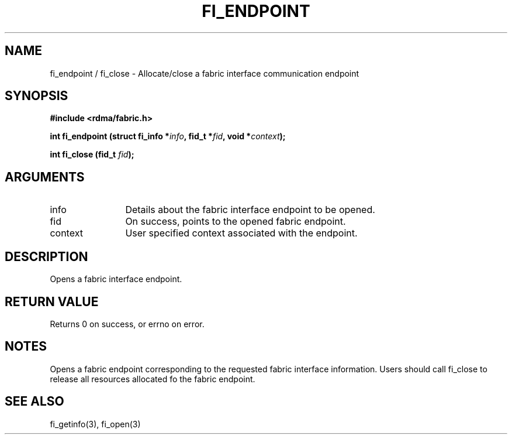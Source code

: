 .TH "FI_ENDPOINT" 3 "2013-11-27" "libfabric" "Libfabric Programmer's Manual" libfabric
.SH NAME
fi_endpoint / fi_close \- Allocate/close a fabric interface communication endpoint
.SH SYNOPSIS
.B "#include <rdma/fabric.h>"
.P
.B "int" fi_endpoint
.BI "(struct fi_info *" info ","
.BI "fid_t *" fid ","
.BI "void *" context ");"
.P
.B "int" fi_close
.BI "(fid_t " fid ");"
.SH ARGUMENTS
.IP "info" 12
Details about the fabric interface endpoint to be opened. 
.IP "fid" 12
On success, points to the opened fabric endpoint.
.IP "context" 12
User specified context associated with the endpoint.
.SH "DESCRIPTION"
Opens a fabric interface endpoint.
.SH "RETURN VALUE"
Returns 0 on success, or errno on error.
.SH "NOTES"
Opens a fabric endpoint corresponding to the requested fabric interface
information.  Users should call fi_close to release all resources allocated
fo the fabric endpoint.
.SH "SEE ALSO"
fi_getinfo(3), fi_open(3)

